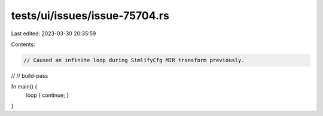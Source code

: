 tests/ui/issues/issue-75704.rs
==============================

Last edited: 2023-03-30 20:35:59

Contents:

.. code-block:: rs

    // Caused an infinite loop during SimlifyCfg MIR transform previously.
//
// build-pass

fn main() {
    loop { continue; }
}


